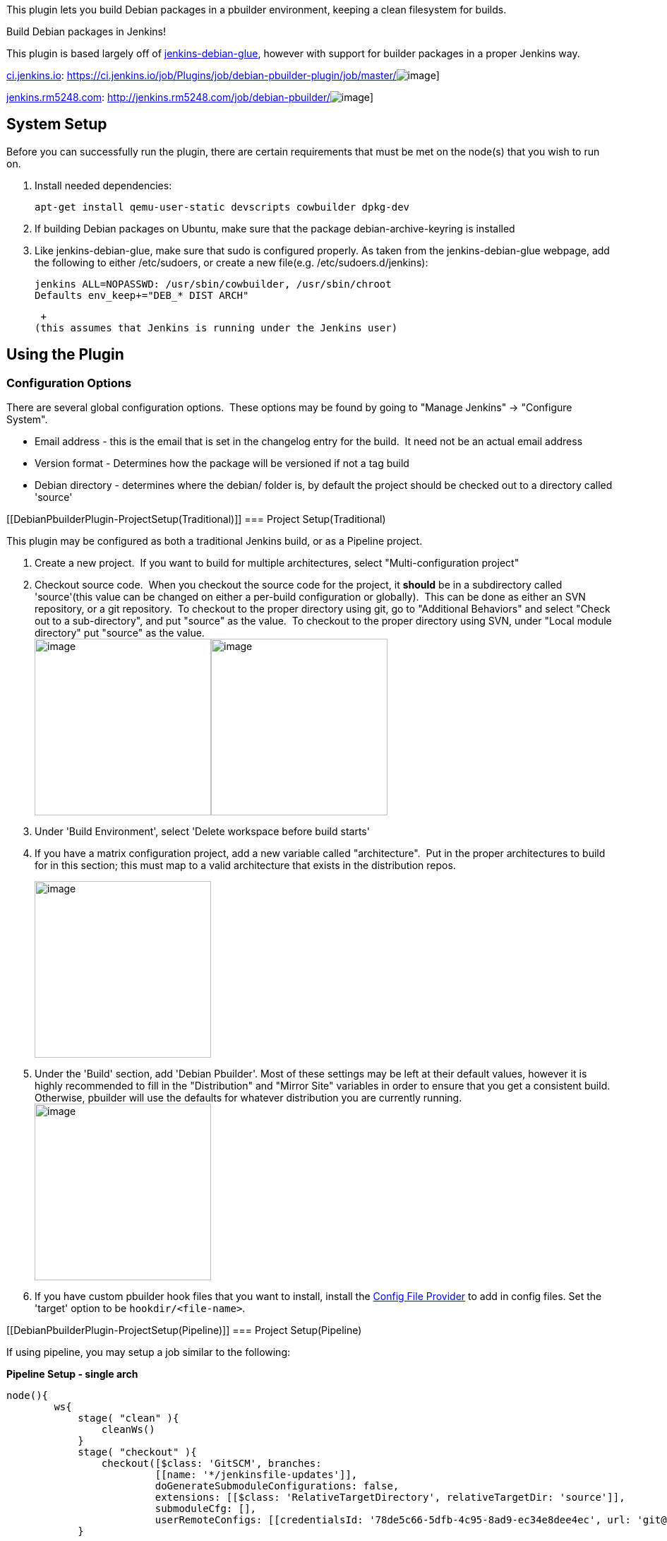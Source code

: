 This plugin lets you build Debian packages in a pbuilder environment,
keeping a clean filesystem for builds. +

Build Debian packages in Jenkins!

This plugin is based largely off
of https://jenkins-debian-glue.org/[jenkins-debian-glue], however with
support for builder packages in a proper Jenkins way.

https://ci.jenkins.io/job/Plugins/job/debian-pbuilder-plugin/[ci.jenkins.io]: https://ci.jenkins.io/job/Plugins/job/debian-pbuilder-plugin/job/master/[[.confluence-embedded-file-wrapper]#image:https://ci.jenkins.io/buildStatus/icon?job=Plugins/debian-pbuilder-plugin/master[image]#]

https://jenkins.rm5248.com/job/debian-pbuilder/[jenkins.rm5248.com]: http://jenkins.rm5248.com/job/debian-pbuilder/[[.confluence-embedded-file-wrapper]#image:http://jenkins.rm5248.com/buildStatus/icon?job=debian-pbuilder[image]#]

[[DebianPbuilderPlugin-SystemSetup]]
== System Setup

Before you can successfully run the plugin, there are certain
requirements that must be met on the node(s) that you wish to run on.  

. Install needed dependencies:
+
[source,syntaxhighlighter-pre]
----
apt-get install qemu-user-static devscripts cowbuilder dpkg-dev
----
. If building Debian packages on Ubuntu, make sure that the package
debian-archive-keyring is installed 
. Like jenkins-debian-glue, make sure that sudo is configured properly.
As taken from the jenkins-debian-glue webpage, add the following to
either /etc/sudoers, or create a new file(e.g. /etc/sudoers.d/jenkins): 
+
[source,syntaxhighlighter-pre]
----
jenkins ALL=NOPASSWD: /usr/sbin/cowbuilder, /usr/sbin/chroot 
Defaults env_keep+="DEB_* DIST ARCH"
----
+
 +
(this assumes that Jenkins is running under the Jenkins user)

[[DebianPbuilderPlugin-UsingthePlugin]]
== Using the Plugin

[[DebianPbuilderPlugin-ConfigurationOptions]]
=== Configuration Options

There are several global configuration options.  These options may be
found by going to "Manage Jenkins" → "Configure System".  

* Email address - this is the email that is set in the changelog entry
for the build.  It need not be an actual email address
* Version format - Determines how the package will be versioned if not a
tag build
* Debian directory - determines where the debian/ folder is, by default
the project should be checked out to a directory called 'source'

[[DebianPbuilderPlugin-ProjectSetup(Traditional)]]
=== Project Setup(Traditional)

This plugin may be configured as both a traditional Jenkins build, or as
a Pipeline project.

. Create a new project.  If you want to build for multiple
architectures, select "Multi-configuration project"
. Checkout source code.  When you checkout the source code for the
project, it *should* be in a subdirectory called 'source'(this value can
be changed on either a per-build configuration or globally).  This can
be done as either an SVN repository, or a git repository.  To checkout
to the proper directory using git, go to "Additional Behaviors" and
select "Check out to a sub-directory", and put "source" as the value. 
To checkout to the proper directory using SVN, under "Local module
directory" put "source" as the value. +
[.confluence-embedded-file-wrapper .confluence-embedded-manual-size]##image:docs/images/git-settings.png[image,height=250]##[.confluence-embedded-file-wrapper .confluence-embedded-manual-size]##image:docs/images/svn-settings.png[image,height=250]##
. Under 'Build Environment', select 'Delete workspace before build
starts'
. If you have a matrix configuration project, add a new variable called
"architecture".  Put in the proper architectures to build for in this
section; this must map to a valid architecture that exists in the
distribution repos.
+
[.confluence-embedded-file-wrapper .confluence-embedded-manual-size]#image:docs/images/configuration-matrix.png[image,height=250]#
. Under the 'Build' section, add 'Debian Pbuilder'. Most of these
settings may be left at their default values, however it is highly
recommended to fill in the "Distribution" and "Mirror Site" variables in
order to ensure that you get a consistent build.  Otherwise, pbuilder
will use the defaults for whatever distribution you are currently
running. +
[.confluence-embedded-file-wrapper .confluence-embedded-manual-size]#image:docs/images/build-configuration.png[image,height=250]#
. If you have custom pbuilder hook files that you want to install,
install
the https://wiki.jenkins-ci.org/display/JENKINS/Config+File+Provider+Plugin[Config
File Provider] to add in config files. Set the 'target' option to be
`hookdir/<file-name>`.

[[DebianPbuilderPlugin-ProjectSetup(Pipeline)]]
=== Project Setup(Pipeline)

If using pipeline, you may setup a job similar to the following:

*Pipeline Setup - single arch*

[source,syntaxhighlighter-pre]
----
node(){
        ws{
            stage( "clean" ){
                cleanWs()
            }
            stage( "checkout" ){
                checkout([$class: 'GitSCM', branches: 
                         [[name: '*/jenkinsfile-updates']], 
                         doGenerateSubmoduleConfigurations: false, 
                         extensions: [[$class: 'RelativeTargetDirectory', relativeTargetDir: 'source']], 
                         submoduleCfg: [], 
                         userRemoteConfigs: [[credentialsId: '78de5c66-5dfb-4c95-8ad9-ec34e8dee4ec', url: 'git@github.com:rm5248/CSerial.git']]])
            }

            stage("build"){
                //Actually build the package.
                //Note that you can go to the 'Pipeline Syntax' page on your Jenkins instance to generate this automatically
                debianPbuilder additionalBuildResults: '', architecture: '', distribution: 'jessie', keyring: '', mirrorSite: 'http://ftp.us.debian.org'
            }
        }

}
----

The following example shows how to build for multiple architectures:

*Pipeline Setup - Multiple arch*

[source,syntaxhighlighter-pre]
----
def axisArchitecture = ["amd64", "armhf"]
def axisNode = ["master"]
def tasks = [:]

for( int i = 0; i < axisArchitecture.size(); i++ ){
    def arch = axisArchitecture[i];
    tasks["${axisNode[0]}/${axisArchitecture[i]}"] = {
        node(axisNode[0]){
            ws{
                stage( "clean" ){
                    cleanWs()
                }
                stage( "checkout" ){
                    checkout([$class: 'GitSCM', branches: 
                             [[name: '*/jenkinsfile-updates']], 
                             doGenerateSubmoduleConfigurations: false, 
                             extensions: [[$class: 'RelativeTargetDirectory', relativeTargetDir: 'source']], 
                             submoduleCfg: [], 
                             userRemoteConfigs: [[credentialsId: '78de5c66-5dfb-4c95-8ad9-ec34e8dee4ec', url: 'git@github.com:rm5248/CSerial.git']]])
                } 
                stage("build-${arch}"){
                    debianPbuilder architecture:"${arch}"
                }
            }
        }
    }
}

stage('build'){
    parallel tasks
}
----

 +

[[DebianPbuilderPlugin-PackageVersioning]]
=== Package Versioning

By default the plugin will increment the current version number by
reading 'debian/changelog'.  The algorithm follows the standard Debian
practice of packages having a ~ being a pre-release version, and
packages with a + denoting a version greater than what is default.  Note
that this only happens if the the distribution set in 'debian/changelog'
is UNRELEASED, or a tag is being built.  Tags are automatically scanned;
if using SVN or git, the environment variables SVN_URL_1 and GIT_BRANCH
are scanned for the substring "tags/"; if the substring is found, the
package will be built as a tag.  Otherwise, you can also select the
"Build as tag" to force the package to not increment the version number,
or alternatively set the environment variable DEB_PBUILDER_BUILDING_TAG
if you are building a tag.

[[DebianPbuilderPlugin-Artifacts]]
=== Artifacts

All generated files are automatically added to the build artifacts for
easy retrieval.  This includes the deb files, as well as the dsc and tar
files used to build the package in the pbuilder environment.

[[DebianPbuilderPlugin-Output]]
=== Output

All output can be found in the build output of the project when it is
built.  If for some reason the build fails, this is a good first place
to look.  If there is a configuration problem, a (hopefully) useful
error message will be printed out when the build fails.  

[[DebianPbuilderPlugin-Buildingpackageswith'quilt'format]]
=== Building packages with 'quilt' format

When building a package with format "3.0 (quilt)", you must provide the
orig.tar.gz file for the builder to work properly.  This can be done one
of two ways: either you can provide the orig.tar.gz through a pre-build
step of some kind, or under the 'advanced' section there is a field for
you to fill in the name of the package to checkout using the
'pristine-tar' command.

[[DebianPbuilderPlugin-IssueTracking]]
== Issue Tracking

Please file any bugs that you may find on the Jenkins JIRA, using the
debian-pbuilder-plugin component. 
https://issues.jenkins-ci.org/issues/?filter=18140[Click here] for all
open issues.

[[DebianPbuilderPlugin-Releases]]
== Releases

[[DebianPbuilderPlugin-Version1.7(2019-10-12)]]
=== Version 1.7(2019-10-12)

* Fixed a few minor issues with building from
pipeline[https://github.com/jenkinsci/debian-pbuilder-plugin/pull/3[PR
#3]]

[[DebianPbuilderPlugin-Version1.6(2019-04-21)]]
=== Version 1.6(2019-04-21)

* Removed file lock when building packages; pbuilder should take care of
this automatically and it probably doesn't work with multiple slaves
anyway
* Catch correct exception if trying to create multiple chroots at the
same time
* Added an option to change the pbuilder dependency resolver.  Changing
the dependency resolver fixes problems with apt segfaulting on an armhf
chroot.
* Made the global configuration actually save and load correctly.
* Print out a more useful error message when the debian/source/format
file doesn't exist or is bad.

[[DebianPbuilderPlugin-Version1.5(2019-01-27)]]
=== Version 1.5(2019-01-27)

* Added ability to use pristine-tar to get orig.tar.gz
file(JENKINS-52645)
* Added ability to set components when creating pbuilder base.  This is
mostly useful for building Ubuntu packages.

[[DebianPbuilderPlugin-Version1.4(2018-05-12)]]
=== Version 1.4(2018-05-12)

* Added a setting for the keyring.  
** Auto-detection for building Debian packages on Ubuntu should still
work, but this is useful for overriding it
** Thanks to jayjlawrence with
https://github.com/jenkinsci/debian-pbuilder-plugin/pull/1[PR #1] for
prompting this change

[[DebianPbuilderPlugin-Version1.3(2018-01-13)]]
=== Version 1.3(2018-01-13)

* Plugin does not depend on pipeline
* Fixed JENKINS-48921

[[DebianPbuilderPlugin-Version1.2(2017-12-23)]]
=== Version 1.2(2017-12-23)

* First official release on Jenkins.io
* No changes to code since version 1.1, only documentation/POM updates

[[DebianPbuilderPlugin-Version1.1]]
=== Version 1.1

* Support for Pipeline jobs. 
* Added configuration options for versioning

[[DebianPbuilderPlugin-Version1.0]]
=== Version 1.0

* Initial Release of software.  Can build projects of multiple types.
